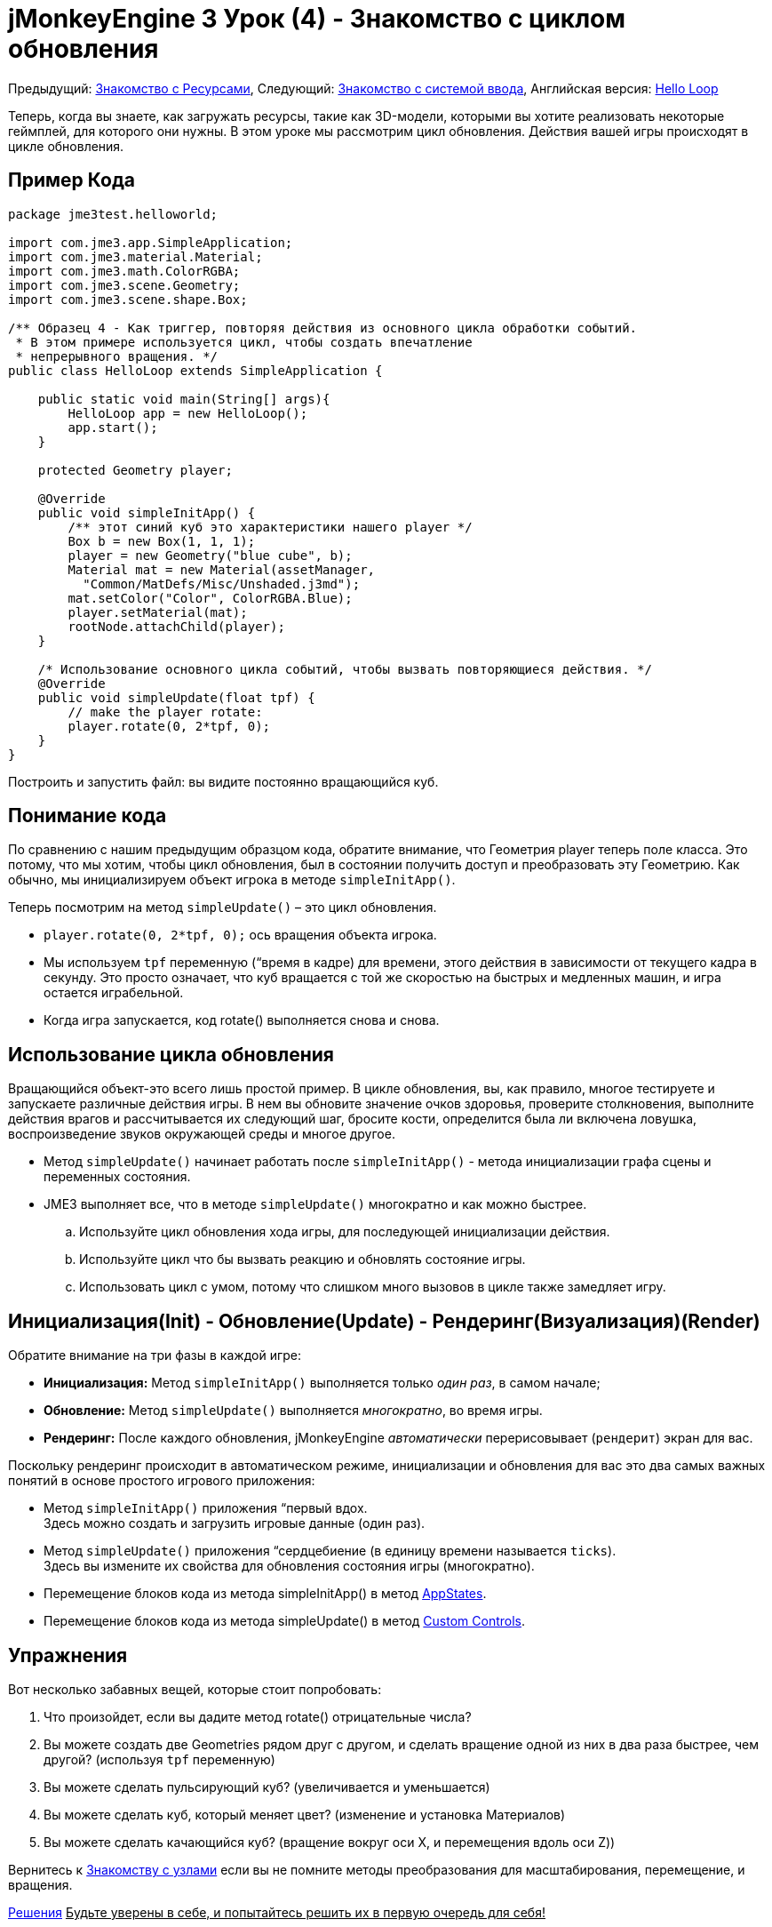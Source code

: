 

= jMonkeyEngine 3 Урок (4) - Знакомство с циклом обновления

Предыдущий: <<документация/jme3_ru/начальная/знакомство_с_ресурсами#,Знакомство с Ресурсами>>,
Следующий: <<документация/jme3_ru/начальная/знакомство_с_системой_ввода#,Знакомство с системой ввода>>,
Английская версия: <<jme3/beginner/hello_main_event_loop#,Hello Loop>>


Теперь, когда вы знаете, как загружать ресурсы, такие как 3D-модели, которыми вы хотите реализовать некоторые геймплей, для которого они нужны. В этом уроке мы рассмотрим цикл обновления. Действия вашей игры происходят в цикле обновления.



== Пример Кода

[source,java]

----

package jme3test.helloworld;

import com.jme3.app.SimpleApplication;
import com.jme3.material.Material;
import com.jme3.math.ColorRGBA;
import com.jme3.scene.Geometry;
import com.jme3.scene.shape.Box;

/** Образец 4 - Как триггер, повторяя действия из основного цикла обработки событий.
 * В этом примере используется цикл, чтобы создать впечатление
 * непрерывного вращения. */
public class HelloLoop extends SimpleApplication {

    public static void main(String[] args){
        HelloLoop app = new HelloLoop();
        app.start();
    }

    protected Geometry player;

    @Override
    public void simpleInitApp() {
        /** этот синий куб это характеристики нашего player */
        Box b = new Box(1, 1, 1);
        player = new Geometry("blue cube", b);
        Material mat = new Material(assetManager,
          "Common/MatDefs/Misc/Unshaded.j3md");
        mat.setColor("Color", ColorRGBA.Blue);
        player.setMaterial(mat);
        rootNode.attachChild(player);
    }

    /* Использование основного цикла событий, чтобы вызвать повторяющиеся действия. */
    @Override
    public void simpleUpdate(float tpf) {
        // make the player rotate:
        player.rotate(0, 2*tpf, 0); 
    }
}
----

Построить и запустить файл: вы видите постоянно вращающийся куб.



== Понимание кода

По сравнению с нашим предыдущим образцом кода, обратите внимание, что Геометрия player теперь поле класса. Это потому, что мы хотим, чтобы цикл обновления, был в состоянии получить доступ и преобразовать эту Геометрию. Как обычно, мы инициализируем объект игрока в методе `simpleInitApp()`. 


Теперь посмотрим на метод `simpleUpdate()` – это цикл обновления.


*  `player.rotate(0, 2*tpf, 0);` ось вращения объекта игрока. 
*  Мы используем `tpf` переменную (“время в кадре) для времени, этого действия в зависимости от текущего кадра в секунду. Это просто означает, что куб вращается с той же скоростью на быстрых и медленных машин, и игра остается играбельной.
*  Когда игра запускается, код rotate() выполняется снова и снова. 


== Использование цикла обновления

Вращающийся объект-это всего лишь простой пример. В цикле обновления, вы, как правило, многое тестируете и запускаете различные действия игры. В нем вы обновите значение очков здоровья, проверите столкновения, выполните действия врагов и рассчитывается их следующий шаг, бросите кости, определится была ли включена ловушка, воспроизведение звуков окружающей среды и многое другое.


*  Метод `simpleUpdate()` начинает работать после `simpleInitApp()` - метода инициализации графа сцены и переменных состояния.
*  JME3 выполняет все, что в методе `simpleUpdate()` многократно и как можно быстрее.
..  Используйте цикл обновления хода игры, для последующей инициализации действия. 
..  Используйте цикл что бы вызвать реакцию и обновлять состояние игры.
..  Использовать цикл с умом, потому что слишком много вызовов в цикле также замедляет игру.



== Инициализация(Init) - Обновление(Update) - Рендеринг(Визуализация)(Render)

Обратите внимание на три фазы в каждой игре:


*  *Инициализация:* Метод `simpleInitApp()` выполняется только _один раз_, в самом начале;
*  *Обновление:* Метод `simpleUpdate()` выполняется _многократно_, во время игры.
*  *Рендеринг:* После каждого обновления, jMonkeyEngine _автоматически_ перерисовывает (`рендерит`) экран для вас.

Поскольку рендеринг происходит в автоматическом режиме, инициализации и обновления для вас это два самых важных понятий в основе простого игрового приложения:


*  Метод `simpleInitApp()`  приложения “первый вдох. +
Здесь можно создать и загрузить игровые данные (один раз).
*  Метод `simpleUpdate()`  приложения “сердцебиение (в единицу времени называется `ticks`). +
Здесь вы измените их свойства для обновления состояния игры (многократно).




*  Перемещение блоков кода из метода simpleInitApp() в метод <<документация/jme3_ru/расширенная/состояние_приложения#,AppStates>>.
*  Перемещение блоков кода из метода simpleUpdate() в метод <<jme3/advanced/custom_controls#,Custom Controls>>.






== Упражнения

Вот несколько забавных вещей, которые стоит попробовать:


.  Что произойдет, если вы дадите метод rotate() отрицательные числа?
.  Вы можете создать две Geometries рядом друг с другом, и сделать вращение одной из них в два раза быстрее, чем другой? (используя `tpf` переменную)
.  Вы можете сделать пульсирующий куб? (увеличивается и уменьшается)
.  Вы можете сделать куб, который меняет цвет? (изменение и установка Материалов)
.  Вы можете сделать качающийся куб? (вращение вокруг оси X, и перемещения вдоль оси Z))

Вернитесь к <<документация/jme3_ru/начальная/знакомство_с_узлами#,Знакомству с узлами>> если вы не помните методы преобразования для масштабирования, перемещение, и вращения.


<<документация/jme3_ru/решения#,Решения>>
+++<u>Будьте уверены в себе, и попытайтесь решить их в первую очередь для себя!</u>+++



== Вывод

Теперь вы узнали о цикле обновления “сердце игры, и вы можете теперь добавлять в него любые действия. 


Следующее, что игра должна уметь это _взаимо_действие! Продолжить обучение, как <<документация/jme3_ru/начальная/знакомство_с_системой_ввода#,реагировать на действия пользователя>>.

'''

См. также:


*  Дополнительно jME3 разработчики используют <<документация/jme3_ru/расширенная/состояние_приложения#,Состояние приложения>> и <<jme3/advanced/custom_controls#,Custom Controls>>для реализации игровой механики в их цикле обновления. Вам будут попадаться эти темы снова позже, когда вы перейдете к более продвинутой документации.
<tags><tag target="documentation" /><tag target="state" /><tag target="states" /><tag target="intro" /><tag target="beginner" /><tag target="control" /><tag target="loop" /></tags>
